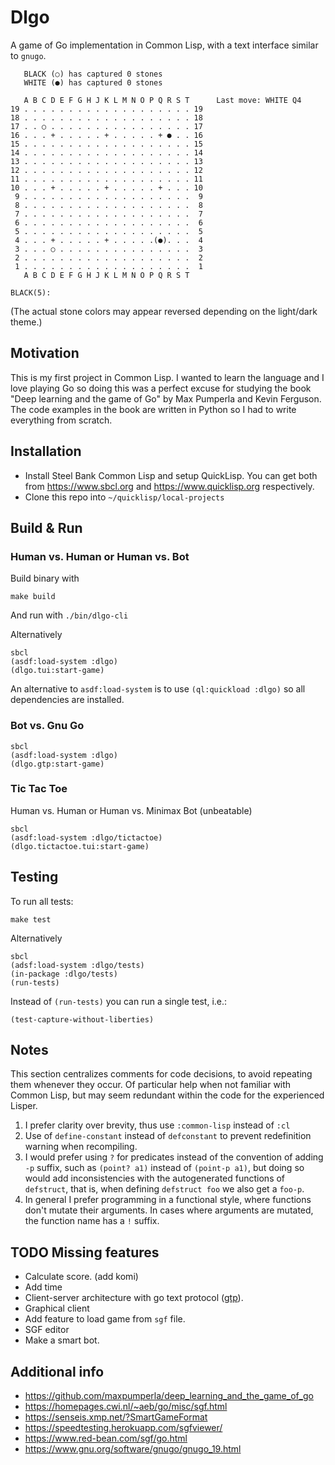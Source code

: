* Dlgo

A game of Go implementation in Common Lisp, with a text interface similar to =gnugo=.

#+begin_example
   BLACK (○) has captured 0 stones
   WHITE (●) has captured 0 stones

   A B C D E F G H J K L M N O P Q R S T      Last move: WHITE Q4
19 . . . . . . . . . . . . . . . . . . . 19
18 . . . . . . . . . . . . . . . . . . . 18
17 . . ○ . . . . . . . . . . . . . . . . 17
16 . . . + . . . . . + . . . . . + ● . . 16
15 . . . . . . . . . . . . . . . . . . . 15
14 . . . . . . . . . . . . . . . . . . . 14
13 . . . . . . . . . . . . . . . . . . . 13
12 . . . . . . . . . . . . . . . . . . . 12
11 . . . . . . . . . . . . . . . . . . . 11
10 . . . + . . . . . + . . . . . + . . . 10
 9 . . . . . . . . . . . . . . . . . . .  9
 8 . . . . . . . . . . . . . . . . . . .  8
 7 . . . . . . . . . . . . . . . . . . .  7
 6 . . . . . . . . . . . . . . . . . . .  6
 5 . . . . . . . . . . . . . . . . . . .  5
 4 . . . + . . . . . + . . . . .(●). . .  4
 3 . . . ○ . . . . . . . . . . . . . . .  3
 2 . . . . . . . . . . . . . . . . . . .  2
 1 . . . . . . . . . . . . . . . . . . .  1
   A B C D E F G H J K L M N O P Q R S T

BLACK(5):
#+end_example
(The actual stone colors may appear reversed depending on the light/dark theme.)

** Motivation
This is my first project in Common Lisp. I wanted to learn the language and I love playing Go so doing this was a perfect excuse for studying the book "Deep learning and the game of Go" by Max Pumperla and Kevin Ferguson. The code examples in the book are written in Python so I had to write everything from scratch.

** Installation

- Install Steel Bank Common Lisp and setup QuickLisp. You can get both from https://www.sbcl.org and https://www.quicklisp.org respectively.
- Clone this repo into =~/quicklisp/local-projects=

** Build & Run
*** Human vs. Human or Human vs. Bot
Build binary with
#+begin_example
make build
#+end_example
And run with =./bin/dlgo-cli=

Alternatively
#+begin_example
sbcl
(asdf:load-system :dlgo)
(dlgo.tui:start-game)
#+end_example

An alternative to =asdf:load-system= is to use =(ql:quickload :dlgo)= so all dependencies are installed.
*** Bot vs. Gnu Go
#+begin_example
sbcl
(asdf:load-system :dlgo)
(dlgo.gtp:start-game)
#+end_example
*** Tic Tac Toe
Human vs. Human or Human vs. Minimax Bot (unbeatable)
#+begin_example
sbcl
(asdf:load-system :dlgo/tictactoe)
(dlgo.tictactoe.tui:start-game)
#+end_example
** Testing
To run all tests:
#+begin_example
make test
#+end_example

Alternatively
#+begin_example
sbcl
(adsf:load-system :dlgo/tests)
(in-package :dlgo/tests)
(run-tests)
#+end_example

Instead of =(run-tests)= you can run a single test, i.e.:
#+begin_example
(test-capture-without-liberties)
#+end_example

** Notes
This section centralizes comments for code decisions, to avoid repeating them whenever they occur.
Of particular help when not familiar with Common Lisp, but may seem redundant within the code for the experienced Lisper.

1. I prefer clarity over brevity, thus use =:common-lisp= instead of =:cl=
2. Use of =define-constant= instead of =defconstant= to prevent redefinition warning when recompiling.
3. I would prefer using =?= for predicates instead of the convention of adding =-p= suffix, such as =(point? a1)= instead of =(point-p a1)=, but doing so would add inconsistencies with the autogenerated functions of =defstruct=, that is, when defining =defstruct foo= we also get a =foo-p=.
4. In general I prefer programming in a functional style, where functions don't mutate their arguments. In cases where arguments are mutated, the function name has a =!= suffix.

** TODO Missing features
- Calculate score. (add komi)
- Add time
- Client-server architecture with go text protocol ([[https://www.lysator.liu.se/~gunnar/gtp/gtp2-spec-draft2/gtp2-spec.html#SECTION00030000000000000000][gtp]]).
- Graphical client
- Add feature to load game from =sgf= file.
- SGF editor
- Make a smart bot.

** Additional info
- https://github.com/maxpumperla/deep_learning_and_the_game_of_go
- https://homepages.cwi.nl/~aeb/go/misc/sgf.html
- https://senseis.xmp.net/?SmartGameFormat
- https://speedtesting.herokuapp.com/sgfviewer/
- https://www.red-bean.com/sgf/go.html
- https://www.gnu.org/software/gnugo/gnugo_19.html
